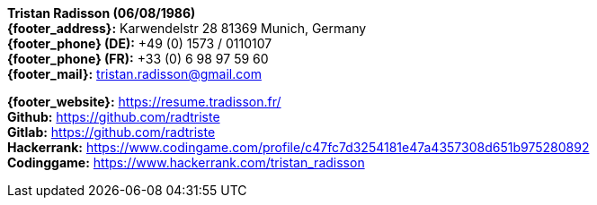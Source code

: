 ****
*Tristan Radisson (06/08/1986)* +
*{footer_address}:* Karwendelstr 28 81369 Munich, Germany +
*{footer_phone} (DE):* +49 (0) 1573 / 0110107 +
*{footer_phone} (FR):* +33 (0) 6 98 97 59 60 +
*{footer_mail}:* tristan.radisson@gmail.com +

*{footer_website}:* https://resume.tradisson.fr/ +
*Github:* https://github.com/radtriste +
*Gitlab:* https://github.com/radtriste +
*Hackerrank:* https://www.codingame.com/profile/c47fc7d3254181e47a4357308d651b975280892 +
*Codinggame:* https://www.hackerrank.com/tristan_radisson +
****	